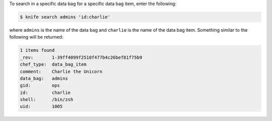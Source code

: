 .. The contents of this file may be included in multiple topics (using the includes directive).
.. The contents of this file should be modified in a way that preserves its ability to appear in multiple topics.

To search in a specific data bag for a specific data bag item, enter the following:

.. code-block:: bash

   $ knife search admins 'id:charlie'
   
where ``admins`` is the name of the data bag and ``charlie`` is the name of the data bag item. Something similar to the following will be returned:

.. code-block:: bash

   1 items found
   _rev:       1-39ff4099f2510f477b4c26bef81f75b9
   chef_type:  data_bag_item
   comment:    Charlie the Unicorn
   data_bag:   admins
   gid:        ops
   id:         charlie
   shell:      /bin/zsh
   uid:        1005
